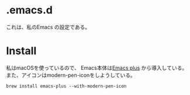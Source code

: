 [[https://melpa.org/#/evil][file:https://melpa.org/packages/evil-badge.svg]]
* .emacs.d
これは、私のEmacs の設定である。

* Install
私はmacOSを使っているので、 Emacs本体は[[https://github.com/d12frosted/homebrew-emacs-plus?tab=readme-ov-file][Emacs plus]] から導入している。
また、アイコンはmodern-pen-iconをしようしている。

#+begin_src shell
  brew install emacs-plus --with-modern-pen-icon
#+end_src

